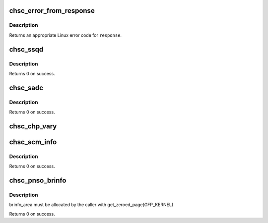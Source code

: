.. -*- coding: utf-8; mode: rst -*-
.. src-file: drivers/s390/cio/chsc.c

.. _`chsc_error_from_response`:

chsc_error_from_response
========================

.. c:function:: int chsc_error_from_response(int response)

    convert a chsc response to an error

    :param int response:
        chsc response code

.. _`chsc_error_from_response.description`:

Description
-----------

Returns an appropriate Linux error code for \ ``response``\ .

.. _`chsc_ssqd`:

chsc_ssqd
=========

.. c:function:: int chsc_ssqd(struct subchannel_id schid, struct chsc_ssqd_area *ssqd)

    store subchannel QDIO data (SSQD)

    :param struct subchannel_id schid:
        id of the subchannel on which SSQD is performed

    :param struct chsc_ssqd_area \*ssqd:
        request and response block for SSQD

.. _`chsc_ssqd.description`:

Description
-----------

Returns 0 on success.

.. _`chsc_sadc`:

chsc_sadc
=========

.. c:function:: int chsc_sadc(struct subchannel_id schid, struct chsc_scssc_area *scssc, u64 summary_indicator_addr, u64 subchannel_indicator_addr)

    set adapter device controls (SADC)

    :param struct subchannel_id schid:
        id of the subchannel on which SADC is performed

    :param struct chsc_scssc_area \*scssc:
        request and response block for SADC

    :param u64 summary_indicator_addr:
        summary indicator address

    :param u64 subchannel_indicator_addr:
        subchannel indicator address

.. _`chsc_sadc.description`:

Description
-----------

Returns 0 on success.

.. _`chsc_chp_vary`:

chsc_chp_vary
=============

.. c:function:: int chsc_chp_vary(struct chp_id chpid, int on)

    propagate channel-path vary operation to subchannels

    :param struct chp_id chpid:
        channl-path ID

    :param int on:
        non-zero for vary online, zero for vary offline

.. _`chsc_scm_info`:

chsc_scm_info
=============

.. c:function:: int chsc_scm_info(struct chsc_scm_info *scm_area, u64 token)

    store SCM information (SSI)

    :param struct chsc_scm_info \*scm_area:
        request and response block for SSI

    :param u64 token:
        continuation token

.. _`chsc_scm_info.description`:

Description
-----------

Returns 0 on success.

.. _`chsc_pnso_brinfo`:

chsc_pnso_brinfo
================

.. c:function:: int chsc_pnso_brinfo(struct subchannel_id schid, struct chsc_pnso_area *brinfo_area, struct chsc_brinfo_resume_token resume_token, int cnc)

    Perform Network-Subchannel Operation, Bridge Info.

    :param struct subchannel_id schid:
        id of the subchannel on which PNSO is performed

    :param struct chsc_pnso_area \*brinfo_area:
        request and response block for the operation

    :param struct chsc_brinfo_resume_token resume_token:
        resume token for multiblock response

    :param int cnc:
        Boolean change-notification control

.. _`chsc_pnso_brinfo.description`:

Description
-----------

brinfo_area must be allocated by the caller with get_zeroed_page(GFP_KERNEL)

Returns 0 on success.

.. This file was automatic generated / don't edit.


